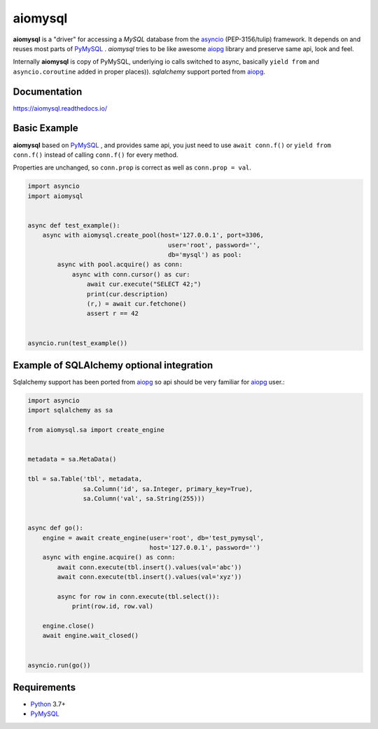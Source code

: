 aiomysql
========
.. image:: https://github.com/aio-libs/aiomysql/actions/workflows/ci-cd.yml/badge.svg?branch=master
    :target: https://github.com/aio-libs/aiomysql/actions/workflows/ci-cd.yml
.. image:: https://codecov.io/gh/aio-libs/aiomysql/branch/master/graph/badge.svg
    :target: https://codecov.io/gh/aio-libs/aiomysql
    :alt: Code coverage
.. image:: https://badge.fury.io/py/aiomysql.svg
    :target: https://badge.fury.io/py/aiomysql
    :alt: Latest Version
.. image:: https://readthedocs.org/projects/aiomysql/badge/?version=latest
    :target: https://aiomysql.readthedocs.io/
    :alt: Documentation Status
.. image:: https://badges.gitter.im/Join%20Chat.svg
    :target: https://gitter.im/aio-libs/Lobby
    :alt: Chat on Gitter

**aiomysql** is a "driver" for accessing a `MySQL` database
from the asyncio_ (PEP-3156/tulip) framework. It depends on and reuses most
parts of PyMySQL_ . *aiomysql* tries to be like awesome aiopg_ library and
preserve same api, look and feel.

Internally **aiomysql** is copy of PyMySQL, underlying io calls switched
to async, basically ``yield from`` and ``asyncio.coroutine`` added in
proper places)). `sqlalchemy` support ported from aiopg_.


Documentation
-------------
https://aiomysql.readthedocs.io/

Basic Example
-------------

**aiomysql** based on PyMySQL_ , and provides same api, you just need
to use  ``await conn.f()`` or ``yield from conn.f()`` instead of calling
``conn.f()`` for every method.

Properties are unchanged, so ``conn.prop`` is correct as well as
``conn.prop = val``.

.. code:: python

    import asyncio
    import aiomysql


    async def test_example():
        async with aiomysql.create_pool(host='127.0.0.1', port=3306,
                                          user='root', password='',
                                          db='mysql') as pool:
            async with pool.acquire() as conn:
                async with conn.cursor() as cur:
                    await cur.execute("SELECT 42;")
                    print(cur.description)
                    (r,) = await cur.fetchone()
                    assert r == 42


    asyncio.run(test_example())


Example of SQLAlchemy optional integration
------------------------------------------
Sqlalchemy support has been ported from aiopg_ so api should be very familiar
for aiopg_ user.:

.. code:: python

    import asyncio
    import sqlalchemy as sa

    from aiomysql.sa import create_engine


    metadata = sa.MetaData()

    tbl = sa.Table('tbl', metadata,
                   sa.Column('id', sa.Integer, primary_key=True),
                   sa.Column('val', sa.String(255)))


    async def go():
        engine = await create_engine(user='root', db='test_pymysql',
                                     host='127.0.0.1', password='')
        async with engine.acquire() as conn:
            await conn.execute(tbl.insert().values(val='abc'))
            await conn.execute(tbl.insert().values(val='xyz'))

            async for row in conn.execute(tbl.select()):
                print(row.id, row.val)

        engine.close()
        await engine.wait_closed()


    asyncio.run(go())


Requirements
------------

* Python_ 3.7+
* PyMySQL_


.. _Python: https://www.python.org
.. _asyncio: http://docs.python.org/3.5/library/asyncio.html
.. _aiopg: https://github.com/aio-libs/aiopg
.. _PyMySQL: https://github.com/PyMySQL/PyMySQL
.. _Tornado-MySQL: https://github.com/PyMySQL/Tornado-MySQL
